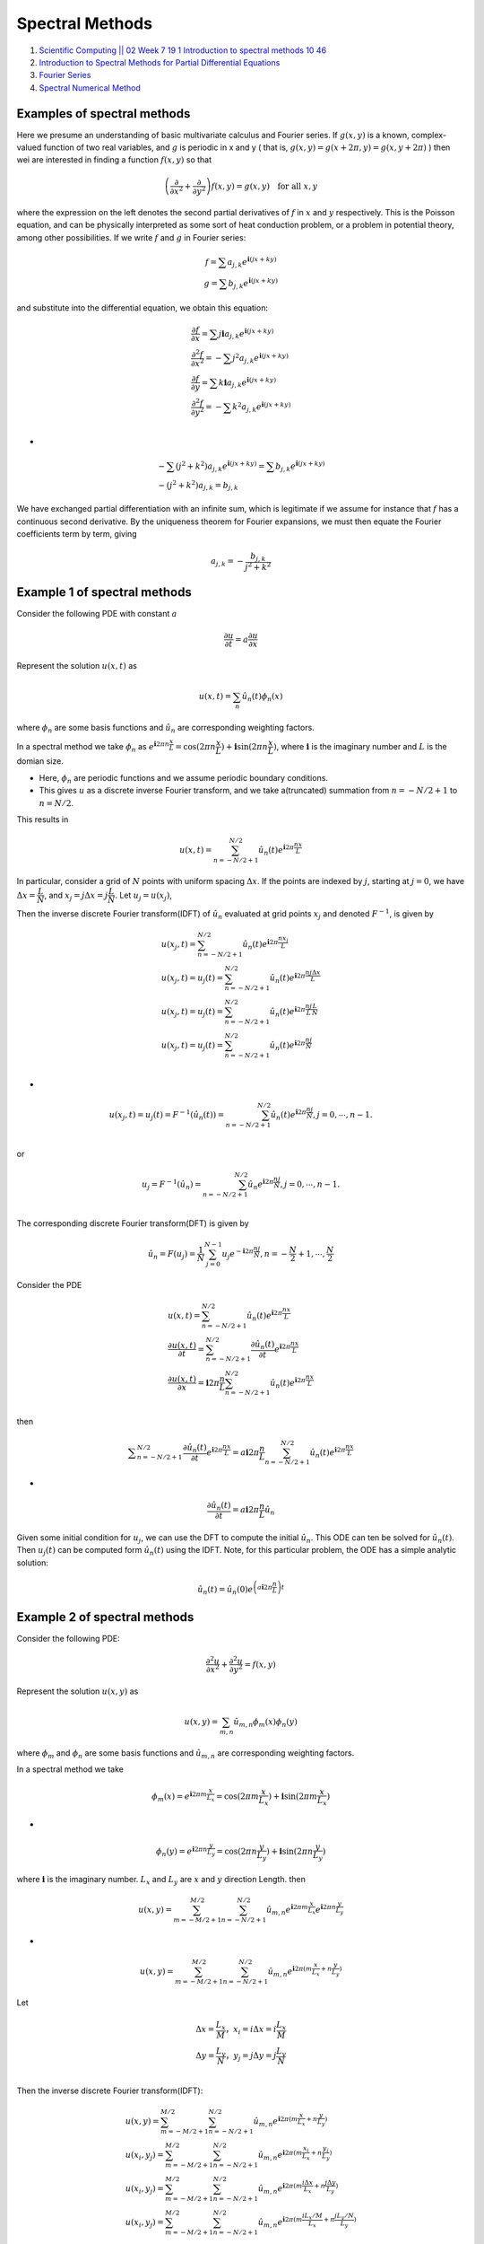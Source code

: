 Spectral Methods 
==================================

#. `Scientific Computing || 02 Week 7 19 1 Introduction to spectral methods 10 46 <https://www.youtube.com/watch?v=ymsY8IFbOwY/>`_
#. `Introduction to Spectral Methods for Partial Differential Equations <https://www.youtube.com/watch?v=rsdqvrldgHM/>`_
#. `Fourier Series <https://mathworld.wolfram.com/FourierSeries.html>`_
#. `Spectral Numerical Method <https://www.youtube.com/watch?v=wbk6QaTzqOY/>`_


Examples of spectral methods
---------------------------------
Here we presume an understanding of basic multivariate calculus and Fourier series. If :math:`g(x,y)` is a known, complex-valued
function of two real variables, and :math:`g` is periodic in x and y ( that is, :math:`g(x,y)=g(x+2\pi,y)=g(x,y+2\pi)` ) then wei are
interested in  finding a function :math:`f(x,y)` so that

.. math::
  \left(\cfrac{\partial }{\partial x^{2}}+\cfrac{\partial }{\partial y^{2}} \right)f(x,y)=g(x,y)\quad \text{for all }x,y
  
where the expression on the left denotes the second partial derivatives of :math:`f` in :math:`x` and :math:`y` respectively.
This is the Poisson equation, and can be physically interpreted as some sort of heat conduction problem, or a problem in potential theory, among other possibilities.
If we write :math:`f` and :math:`g` in Fourier series:

.. math::
  \begin{array}{c}
  f=\sum a_{j,k}e^{\mathbf{i}(jx+ky)}\\
  g=\sum b_{j,k}e^{\mathbf{i}(jx+ky)}
  \end{array}
  
and substitute into the differential equation, we obtain this equation:

.. math::
  \begin{array}{l}
  \cfrac{\partial f}{\partial x}=\sum j\mathbf{i}a_{j,k}e^{\mathbf{i}(jx+ky)}\\
  \cfrac{\partial^{2} f}{\partial x^{2}}=-\sum j^{2}a_{j,k}e^{\mathbf{i}(jx+ky)}\\
  \cfrac{\partial f}{\partial y}=\sum k\mathbf{i}a_{j,k}e^{\mathbf{i}(jx+ky)}\\
  \cfrac{\partial ^{2}f}{\partial y^{2}}=-\sum k^{2}a_{j,k}e^{\mathbf{i}(jx+ky)}\\
  \end{array}

-

.. math:: 
  \begin{array}{l}
  -\sum (j^{2}+k^{2})a_{j,k}e^{\mathbf{i}(jx+ky)}=\sum b_{j,k}e^{\mathbf{i}(jx+ky)}\\
  -(j^{2}+k^{2})a_{j,k}=b_{j,k}
  \end{array}  
  
We have exchanged partial differentiation with an infinite sum, which is legitimate if we assume for instance that :math:`f` has a continuous second derivative. By the uniqueness theorem for Fourier expansions, we must then equate the Fourier coefficients term by term, giving  

.. math:: 
  \begin{array}{l}
  a_{j,k}=-\cfrac{b_{j,k}}{j^{2}+k^{2}}
  \end{array}  
  
Example 1 of spectral methods
---------------------------------  
Consider the following PDE with constant :math:`a`

.. math::
   \cfrac{\partial u}{\partial t}=a\cfrac{\partial u}{\partial x}

Represent the solution :math:`u(x,t)` as

.. math::
  u(x,t)=\sum_{n}\hat{u}_{n}(t)\phi_{n}(x)
  
where :math:`\phi_{n}` are some basis functions and :math:`\hat{u}_{n}` are corresponding weighting factors.

In a spectral method we take :math:`\phi_{n}` as :math:`e^{\mathbf{i}2\pi n\cfrac{x}{L}}=\text{cos}(2\pi n\cfrac{x}{L})+\mathbf{i}\text{sin}(2\pi n\cfrac{x}{L})`,
where :math:`\mathbf{i}` is the imaginary number and :math:`L` is the domian size.

- Here, :math:`\phi_{n}` are periodic functions and we assume periodic boundary conditions.
- This gives :math:`u` as a discrete inverse Fourier transform, and we take a(truncated) summation from :math:`n=-N/2+1` to :math:`n=N/2`.

This results in 

.. math::
  u(x,t)=\sum_{n=-N/2+1}^{N/2}\hat{u}_{n}(t)e^{\mathbf{i}{2\pi}\cfrac{nx}{L}}
  
In particular, consider a grid of :math:`N` points with uniform spacing :math:`\Delta x`. If the points are indexed by :math:`j`, starting at :math:`j=0`,
we have :math:`\Delta x=\cfrac{L}{N}`, and :math:`x_{j}=j\Delta x = j\cfrac{L}{N}`. Let :math:`u_{j}=u(x_{j})`,

Then the inverse discrete Fourier transform(IDFT) of :math:`\hat{u}_{n}` evaluated at grid points :math:`x_{j}` and denoted 
:math:`F^{-1}`, is given by 

.. math::
  \begin{array}{l}
  \displaystyle u(x_{j},t)=\sum_{n=-N/2+1}^{N/2}\hat{u}_{n}(t)e^{\mathbf{i}{2\pi}\cfrac{nx_{j}}{L}}\\
  \displaystyle u(x_{j},t)=u_{j}(t)=\sum_{n=-N/2+1}^{N/2}\hat{u}_{n}(t)e^{\mathbf{i}{2\pi}\cfrac{nj\Delta x}{L}}\\
  \displaystyle u(x_{j},t)=u_{j}(t)=\sum_{n=-N/2+1}^{N/2}\hat{u}_{n}(t)e^{\mathbf{i}{2\pi}\cfrac{nj}{L}\cfrac{L}{N}}\\
  \displaystyle u(x_{j},t)=u_{j}(t)=\sum_{n=-N/2+1}^{N/2}\hat{u}_{n}(t)e^{\mathbf{i}{2\pi}\cfrac{nj}{N}}\\
  \end{array}
  
-
  
.. math::
  u(x_{j},t)=u_{j}(t)=F^{-1}(\hat{u}_{n}(t))=\sum_{n=-N/2+1}^{N/2}\hat{u}_{n}(t)e^{\mathbf{i}{2\pi}\cfrac{nj}{N}},j=0,\cdots,n-1.\\  
  
or   

.. math::
  u_{j}=F^{-1}(\hat{u}_{n})=\sum_{n=-N/2+1}^{N/2}\hat{u}_{n}e^{\mathbf{i}{2\pi}\cfrac{nj}{N}},j=0,\cdots,n-1.\\
  
The corresponding discrete Fourier transform(DFT) is given by

.. math::
  \hat{u}_{n}=F(u_{j})=\cfrac{1}{N}\sum_{j=0}^{N-1}u_{j}e^{-\mathbf{i}{2\pi}\cfrac{nj}{N}},n=-\cfrac{N}{2}+1,\cdots,\cfrac{N}{2}
  
Consider the PDE  

.. math::
  \begin{array}{l}
  \displaystyle u(x,t)=\sum_{n=-N/2+1}^{N/2}\hat{u}_{n}(t)e^{\mathbf{i}{2\pi}\cfrac{nx}{L}}\\
  \displaystyle \cfrac{\partial u(x,t)}{\partial t}=\sum_{n=-N/2+1}^{N/2}\cfrac{\partial\hat{u}_{n}(t)}{\partial t} e^{\mathbf{i}{2\pi}\cfrac{nx}{L}}\\
  \displaystyle \cfrac{\partial u(x,t)}{\partial x}={\mathbf{i}{2\pi}\cfrac{n}{L}}\sum_{n=-N/2+1}^{N/2}\hat{u}_{n}(t) e^{\mathbf{i}{2\pi}\cfrac{nx}{L}}\\
  \end{array}  
  
then

.. math::
  \displaystyle \sum_{n=-N/2+1}^{N/2}\cfrac{\partial\hat{u}_{n}(t)}{\partial t} e^{\mathbf{i}{2\pi}\cfrac{nx}{L}}
  =a{\mathbf{i}{2\pi}\cfrac{n}{L}}\sum_{n=-N/2+1}^{N/2}\hat{u}_{n}(t) e^{\mathbf{i}{2\pi}\cfrac{nx}{L}}

-

.. math::
  \cfrac{\partial\hat{u}_{n}(t)}{\partial t}=a{\mathbf{i}{2\pi}\cfrac{n}{L}}\hat{u}_{n}
  
Given some initial condition for :math:`u_{j}`, we can use the DFT to compute the initial :math:`\hat{u}_{n}`. This ODE can ten be
solved for :math:`\hat{u}_{n}(t)`. Then :math:`{u}_{j}(t)` can be computed form :math:`\hat{u}_{n}(t)` using the IDFT.
Note, for this particular problem, the ODE has a simple analytic solution:

.. math::
  \hat{u}_{n}(t)=\hat{u}_{n}(0)e^{\left(a\mathbf{i}{2\pi}\cfrac{n}{L}\right)t}
  
Example 2 of spectral methods  
-----------------------------------
Consider the following PDE:

.. math::
  \cfrac{\partial ^{2}u}{\partial x^{2}} +\cfrac{\partial ^{2}u}{\partial y^{2}}=f(x,y)
  
Represent the solution :math:`u(x,y)` as  

.. math::
  u(x,y)=\sum_{m,n}\hat{u}_{m,n}\phi_{m}(x)\phi_{n}(y)
  
where :math:`\phi_{m}` and :math:`\phi_{n}` are some basis functions and :math:`\hat{u}_{m,n}` are corresponding weighting factors.

In a spectral method we take

.. math::
  \phi_{m}(x)=e^{\mathbf{i}2\pi m\cfrac{x}{L_{x}}}=\text{cos}(2\pi m\cfrac{x}{L_{x}})+\mathbf{i}\text{sin}(2\pi m\cfrac{x}{L_{x}})
  
-  

.. math::
  \phi_{n}(y)=e^{\mathbf{i}2\pi n\cfrac{y}{L_{y}}}=\text{cos}(2\pi n\cfrac{y}{L_{y}})+\mathbf{i}\text{sin}(2\pi n\cfrac{y}{L_{y}})
  
where :math:`\mathbf{i}` is the imaginary number. :math:`L_{x}` and :math:`L_{y}` are :math:`x` and :math:`y` direction Length.
then

.. math::
  u(x,y)=\sum_{m=-M/2+1}^{M/2}\sum_{n=-N/2+1}^{N/2}\hat{u}_{m,n}e^{\mathbf{i}2\pi m\cfrac{x}{L_{x}}}e^{\mathbf{i}2\pi n\cfrac{y}{L_{y}}}
  
-
  
.. math::  
  u(x,y)=\sum_{m=-M/2+1}^{M/2}\sum_{n=-N/2+1}^{N/2}\hat{u}_{m,n}e^{\mathbf{i}2\pi(m\cfrac{x}{L_{x}}+n\cfrac{y}{L_{y}}) }  
  
Let

.. math::  
  \begin{array}{c}
  \Delta x = \cfrac{L_{x}}{M}， x_{i}=i\Delta x= i\cfrac{L_{x}}{M} \\
  \Delta y = \cfrac{L_{y}}{N}， y_{j}=j\Delta y= j\cfrac{L_{y}}{N} \\
  \end{array}
  
Then the inverse discrete Fourier transform(IDFT):

.. math::  
  \begin{array}{l}
  \displaystyle u(x,y)=\sum_{m=-M/2+1}^{M/2}\sum_{n=-N/2+1}^{N/2}\hat{u}_{m,n}e^{\mathbf{i}2\pi(m\cfrac{x}{L_{x}}+n\cfrac{y}{L_{y}}) }\\
  \displaystyle u(x_{i},y_{j})=\sum_{m=-M/2+1}^{M/2}\sum_{n=-N/2+1}^{N/2}\hat{u}_{m,n}e^{\mathbf{i}2\pi(m\cfrac{x_{i}}{L_{x}}+n\cfrac{y_{j}}{L_{y}}) }\\
  \displaystyle u(x_{i},y_{j})=\sum_{m=-M/2+1}^{M/2}\sum_{n=-N/2+1}^{N/2}\hat{u}_{m,n}e^{\mathbf{i}2\pi(m\cfrac{i\Delta x}{L_{x}}+n\cfrac{j\Delta y}{L_{y}}) }\\
  \displaystyle u(x_{i},y_{j})=\sum_{m=-M/2+1}^{M/2}\sum_{n=-N/2+1}^{N/2}\hat{u}_{m,n}e^{\mathbf{i}2\pi(m\cfrac{iL_{x}/M}{L_{x}}+n\cfrac{jL_{y}/N}{L_{y}}) }\\
  \displaystyle u(x_{i},y_{j})=\sum_{m=-M/2+1}^{M/2}\sum_{n=-N/2+1}^{N/2}\hat{u}_{m,n}e^{\mathbf{i}2\pi(\cfrac{im}{M}+\cfrac{jn}{N}) }\\
  \end{array}
  
or

.. math::  
  u_{i,j}=\sum_{m=-M/2+1}^{M/2}\sum_{n=-N/2+1}^{N/2}\hat{u}_{m,n}e^{\mathbf{i}2\pi(\cfrac{im}{M}+\cfrac{jn}{N}) }\\  
  
and   

.. math::    
  i=0,1,\cdots,M-1; \quad j=0,1,\cdots ,N-1
  
The corresponding discrete Fourier transform(DFT) is given by  

.. math::
  \hat{u}_{m,n}=\cfrac{1}{MN} \sum_{i=0}^{M-1}\sum_{j=0}^{N-1}u_{i,j}e^{-\mathbf{i}2\pi(\cfrac{im}{M}+\cfrac{jn}{N}) }\\
  
where

.. math::
  \begin{array}{l}
  m=-\cfrac{M}{2}+1,\cdots,\cfrac{M}{2}\\
  n=-\cfrac{N}{2}+1,\cdots,\cfrac{N}{2}\\
  \end{array}
  
Consider the PDE:  

.. math::
  \begin{array}{l}
  \displaystyle u(x,y)=\sum_{m=-M/2+1}^{M/2}\sum_{n=-N/2+1}^{N/2}\hat{u}_{m,n}e^{\mathbf{i}2\pi m\cfrac{x}{L_{x}}}e^{\mathbf{i}2\pi n\cfrac{y}{L_{y}}}\\
  \displaystyle \cfrac{\partial u(x,y)}{\partial x} ={\mathbf{i}2\pi m\cfrac{1}{L_{x}}}\sum_{m=-M/2+1}^{M/2}\sum_{n=-N/2+1}^{N/2}\hat{u}_{m,n}e^{\mathbf{i}2\pi m\cfrac{x}{L_{x}}}e^{\mathbf{i}2\pi n\cfrac{y}{L_{y}}}\\
  \displaystyle \cfrac{\partial ^{2}u(x,y)}{\partial x^{2}} =\left\{\mathbf{i}2\pi m\cfrac{1}{L_{x}}\right\}^{2}\sum_{m=-M/2+1}^{M/2}\sum_{n=-N/2+1}^{N/2}\hat{u}_{m,n}e^{\mathbf{i}2\pi m\cfrac{x}{L_{x}}}e^{\mathbf{i}2\pi n\cfrac{y}{L_{y}}}\\
  \displaystyle \cfrac{\partial u(x,y)}{\partial y} ={\mathbf{i}2\pi n\cfrac{1}{L_{y}}}\sum_{m=-M/2+1}^{M/2}\sum_{n=-N/2+1}^{N/2}\hat{u}_{m,n}e^{\mathbf{i}2\pi m\cfrac{x}{L_{x}}}e^{\mathbf{i}2\pi n\cfrac{y}{L_{y}}}\\
  \displaystyle \cfrac{\partial ^{2}u(x,y)}{\partial y^{2}} =\left\{\mathbf{i}2\pi n\cfrac{1}{L_{y}}\right\}^{2}\sum_{m=-M/2+1}^{M/2}\sum_{n=-N/2+1}^{N/2}\hat{u}_{m,n}e^{\mathbf{i}2\pi m\cfrac{x}{L_{x}}}e^{\mathbf{i}2\pi n\cfrac{y}{L_{y}}}\\
  \end{array}
  
and 

.. math::
  f(x,y)=\sum_{m=-M/2+1}^{M/2}\sum_{n=-N/2+1}^{N/2}\hat{f}_{m,n}e^{\mathbf{i}2\pi m\cfrac{x}{L_{x}}}e^{\mathbf{i}2\pi n\cfrac{y}{L_{y}}}\\
  
then

.. math::
  \begin{array}{l}
  \cfrac{\partial ^{2}u}{\partial x^{2}} +\cfrac{\partial ^{2}u}{\partial y^{2}}=f(x,y)\\
  \displaystyle \Rightarrow \sum_{m=-M/2+1}^{M/2}\sum_{n=-N/2+1}^{N/2}e^{\mathbf{i}2\pi m\cfrac{x}{L_{x}}}e^{\mathbf{i}2\pi n\cfrac{y}{L_{y}}}\hat{u}_{m,n}\left\{\left(\mathbf{i}2\pi m\cfrac{1}{L_{x}}\right )^2+\left(\mathbf{i}2\pi n\cfrac{1}{L_{y}}\right )^2\right\}\\
  \displaystyle = \sum_{m=-M/2+1}^{M/2}\sum_{n=-N/2+1}^{N/2}e^{\mathbf{i}2\pi m\cfrac{x}{L_{x}}}e^{\mathbf{i}2\pi n\cfrac{y}{L_{y}}}\hat{f}_{m,n}
  \end{array}    

-
  
.. math::
  \hat{u}_{m,n}\left\{\left(\mathbf{i}2\pi m\cfrac{1}{L_{x}}\right )^2+\left(\mathbf{i}2\pi n\cfrac{1}{L_{y}}\right )^2\right\}=\hat{f}_{m,n}  
  
-
  
.. math::
  \begin{array}{l}
  -\hat{u}_{m,n}\left\{\left(\cfrac{2\pi m}{L_{x}}\right )^2+\left(\cfrac{2\pi n}{L_{y}}\right )^2\right\}=\hat{f}_{m,n}\\
  \hat{u}_{m,n}
  =-\cfrac{\hat{f}_{m,n}}{\left(\cfrac{2\pi m}{L_{x}}\right )^2+\left(\cfrac{2\pi n}{L_{y}}\right )^2}\\
  \end{array}  